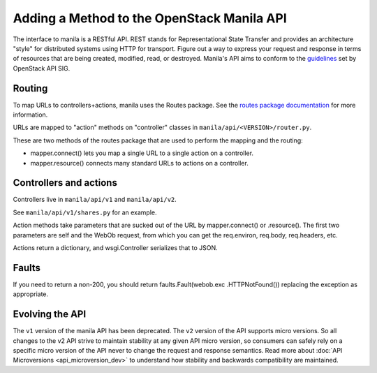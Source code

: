 ..
      Copyright 2010-2011 OpenStack LLC
      All Rights Reserved.

      Licensed under the Apache License, Version 2.0 (the "License"); you may
      not use this file except in compliance with the License. You may obtain
      a copy of the License at

          http://www.apache.org/licenses/LICENSE-2.0

      Unless required by applicable law or agreed to in writing, software
      distributed under the License is distributed on an "AS IS" BASIS, WITHOUT
      WARRANTIES OR CONDITIONS OF ANY KIND, either express or implied. See the
      License for the specific language governing permissions and limitations
      under the License.

Adding a Method to the OpenStack Manila API
===========================================

The interface to manila is a RESTful API. REST stands for Representational
State Transfer and provides an architecture "style" for distributed systems
using HTTP for transport. Figure out a way to express your request and
response in terms of resources that are being created, modified, read, or
destroyed. Manila's API aims to conform to the `guidelines <http://specs
.openstack.org/openstack/api-sig/>`_ set by OpenStack API SIG.

Routing
-------

To map URLs to controllers+actions, manila uses the Routes package. See
the `routes package documentation <https://routes.readthedocs.io/en/latest/>`_
for more information.

URLs are mapped to "action" methods on "controller" classes in
``manila/api/<VERSION>/router.py``.

These are two methods of the routes package that are used to perform the
mapping and the routing:

- mapper.connect() lets you map a single URL to a single action on a
  controller.
- mapper.resource() connects many standard URLs to actions on a controller.

Controllers and actions
-----------------------

Controllers live in ``manila/api/v1`` and ``manila/api/v2``.

See ``manila/api/v1/shares.py`` for an example.

Action methods take parameters that are sucked out of the URL by
mapper.connect() or .resource().  The first two parameters are self and the
WebOb request, from which you can get the req.environ, req.body,
req.headers, etc.

Actions return a dictionary, and wsgi.Controller serializes that to JSON.

Faults
------

If you need to return a non-200, you should return faults.Fault(webob.exc
.HTTPNotFound()) replacing the exception as appropriate.

Evolving the API
----------------

The ``v1`` version of the manila API has been deprecated. The ``v2`` version
of the API supports micro versions. So all changes to the v2 API strive to
maintain stability at any given API micro version, so consumers can safely
rely on a specific micro version of the API never to change the request and
response semantics. Read more about :doc:`API Microversions
<api_microversion_dev>` to understand how stability and backwards
compatibility are maintained.

